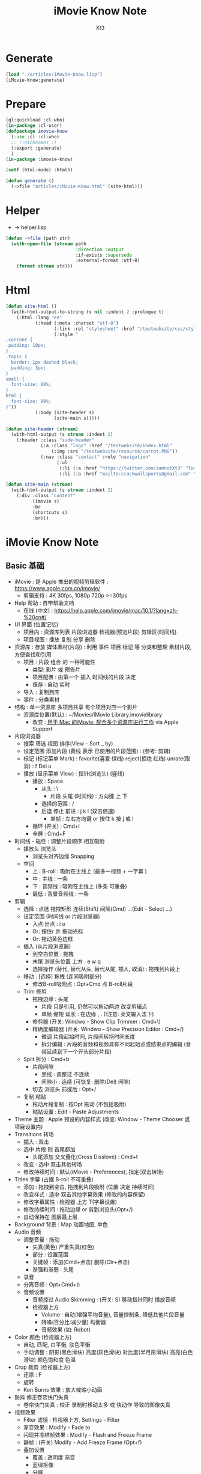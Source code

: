#+TITLE: iMovie Know Note
#+AUTHOR: Xt3

* Generate
#+BEGIN_SRC lisp
(load "./articles/iMovie-Know.lisp")
(iMovie-Know:generate)
#+END_SRC
* Prepare
#+BEGIN_SRC lisp :tangle yes
(ql:quickload :cl-who)
(in-package :cl-user)
(defpackage imovie-know
  (:use :cl :cl-who)
  ;; (:nicknames :)
  (:export :generate)
  )
(in-package :imovie-know)

(setf (html-mode) :html5)

(defun generate ()
  (->file "articles/iMovie-Know.html" (site-html)))
#+END_SRC
* Helper
- -> helper.lisp
#+BEGIN_SRC lisp :tangle yes
(defun ->file (path str)
  (with-open-file (stream path
                          :direction :output
                          :if-exists :supersede
                          :external-format :utf-8)
    (format stream str)))
#+END_SRC
* Html
#+BEGIN_SRC lisp :tangle yes
(defun site-html ()
  (with-html-output-to-string (s nil :indent 2 :prologue t)
    (:html :lang "en"
           (:head (:meta :charset "utf-8")
                  (:link :rel "stylesheet" :href "/testwebsite/css/style.css")
                  (:style "
.content {
 padding: 10px;
}
.topic {
  border: 1px dashed black;
  padding: 3px;
}
small {
  font-size: 60%;
}
html {
  font-size: 90%;
}"))
           (:body (site-header s)
                  (site-main s)))))

(defun site-header (stream)
  (with-html-output (s stream :indent 2)
    (:header :class "side-header"
             (:a :class "logo" :href "/testwebsite/index.html"
                 (:img :src "/testwebsite/resource/carrot.PNG"))
             (:nav :class "contact" :role "navigation"
                   (:ul
                    (:li (:a :href "https://twitter.com/iamnotXt3" "Twitter"))
                    (:li (:a :href "mailto:crackwallsports@gmail.com" "Email")))))))

(defun site-main (stream)
  (with-html-output (s stream :indent 2)
    (:div :class "content"
          (imovie s)
          :br
          (shortcuts s)
          :br)))

#+END_SRC
* iMovie Know Note
** Basic 基础
- iMovie : 是 Apple 推出的视频剪辑软件 : https://www.apple.com.cn/imovie/
  - 剪辑支持 : 4K 30fps, 1080p 720p >=30fps
- Help 帮助 : 自带帮助文档
  - 在线 (中文) : https://help.apple.com/imovie/mac/10.1/?lang=zh-%20cn#/
- UI 界面 (位置记忆)
  - 项目内 : 资源库列表 片段浏览器 检视器(预览片段) 剪辑区(时间线)
  - 项目视图 : 播放 复制 分享 删除
- 资源库 : 存放 媒体素材(片段) : 利用 事件 项目 标记 等 分类和整理 素材片段, 方便查找和引用
  - 项目 : 片段 组合 的 一种可能性
    - 类型: 影片 或 预告片
    - 项目配置 : 由第一个 插入 时间线的片段 决定
    - 保存 : 自动 实时
  - 导入 : 复制到库
  - 事件 : 分类素材
- 结构 : 单一资源库 多项目共享 每个项目对应一个影片
  - 资源库位置(默认) : ~/Movies/iMovie Library.imovielibrary
    - 改变 : [[https://support.apple.com/kb/PH22822?locale=en_US&viewlocale=zh_CN][用于 Mac 的iMovie: 配合多个资源库进行工作]] via Apple Support
- 片段浏览器
  - 搜索 筛选 视图 排序(View - Sort _ by)
  - 设定范围 添加片段 (黄线 表示 已使用的片段范围) : (参考: 剪辑) 
  - 标记 (标记菜单 Mark) : favorite(喜爱 绿线) reject(拒绝 红线) unrate(取消) : f Del u
  - 播放 (显示菜单 View) : 指针(浏览头) (竖线)
    - 播放 : Space
      - 从头 : \
        - 片段 头尾 (时间线) : 方向键 上 下 
      - 选择的范围 : /
      - 后退 停止 前进 : j k l  (双击倍速) 
        - 单帧 : 左右方向键 or 按住 k 按 j 或 l
    - 循环 (开关) : Cmd+l 
    - 全屏 : Cmd+F
- 时间线 - 磁性 : 调整片段顺序 相互吸附
  - 播放头 浏览头
    - 浏览头对齐边缘 Snapping
  - 空间
    - 上 : B-roll : 吸附在主线上 (最多一视频 + 一字幕 )
    - 中 : 主线 : 一条
    - 下 : 音频线 : 吸附在主线上 (多条 可重叠)
    - 最低 : 背景音频线 : 一条
- 剪辑
  - 选择 : 点选 拖拽矩形 连续(Shift) 间隔(Cmd) ...(Edit - Select ...)
  - 设定范围 (时间线 or 片段浏览器)
    - 入点 出点 : i o
    - Or: 按住r 并 拖动光标
    - Or: 拖动黄色边框
  - 插入 (从片段浏览器)
    - 到空白位置 : 拖拽
    - 末尾 浏览头位置 上方 : e w q
    - 选择操作 (替代, 替代从头, 替代从尾, 插入, 取消) : 拖拽到片段上
  - 移动 : [选择] 拖拽 (连同吸附部分)
    - 修改B-roll吸附点 : Opt+Cmd 点 B-roll片段
  - Trim 修剪
    - 拖拽边缘 : 头尾
      - 片段 只是引用, 仍然可以拖动两边 改变剪辑点
      - 单帧 缩短 延长 : 在边缘 , . (!注意: 英文输入法下) 
    - 修剪器 (开关: Windwo - Show Clip Trimmer : Cmd+\)
    - 精确度编辑器 (开关: Windwo - Show Precision Editor : Cmd+/)
      - 微调 片段起始时间, 片段间转场时间长度
      - 拆分编辑 : 片段的音频和视频具有不同起始点或结束点的编辑 (音频延续到下一个开头部分片段)
  - Split 拆分 : Cmd+b
    - 片段间隙
      - 黑线 : 调整过 不连续
      - 间隙小 : 连续 (可恢复: 删除(Del) 间隙)
    - 切去 浏览头 前或后 : Opt+/
  - 复制 粘贴
    - 拖动片段复制 : 按Opt 拖动 (不包括吸附)
    - 粘贴设置 : Edit - Paste Adjustments
- Theme 主题 : Apple 预设的内容样式 (改变: Window - Theme Chooser 或 项目设置内)
- Transitions 转场
  - 插入 : 双击
  - 选中 片段 则 首尾都加
    - 头尾添加 交叉叠化(Cross Disslove) : Cmd+t
  - 改变 : 选中 双击其他转场
  - 修改持续时间 : 默认(iMovie - Preferences), 指定(双击转场)
- Titles 字幕 (占据 B-roll 不可重叠)
  - 添加 : 拖拽到空白, 拖拽到片段吸附 (位置 决定 持续时间)
  - 改变样式 : 选中 双击其他字幕效果 (修改的内容保留)
  - 修改字幕属性 : 检视器 上方 T(字幕设置)
  - 修改持续时间 : 拖动边缘 or 剪到浏览头(Opt+/)
  - 自动保持在 图层最上层
- Background 背景 : Map 动画地图, 单色
- Audio 音频
  - 调整音量 : 拖动
    - 失真(黄色) 严重失真(红色)
    - 部分 : 设置范围
    - 关键帧 : 添加(Cmd+点击) 删除(Ctr+点击)
    - 渐强和渐弱 : 头尾
  - 录音
  - 分离音频 : Opt+Cmd+b
  - 音频设置
    - 音频掠过 Audio Skimming : (开关: S) 移动指针同时 播放音频
    - 检视器上方
      - Volume : 自动(增强平均音量), 音量控制条, 降低其他片段音量
      - 降噪(百分比:减少量) 均衡器
      - 音频效果 (如: Robot)
- Color 颜色 (检视器上方)
  - 自动, 匹配, 白平衡, 肤色平衡
  - 手动调整 : 阴影(黑色滑块) 亮度(灰色滑块) 对比度(半月形滑块) 高亮(白色滑块) 颜色饱和度 色温
- Crop 裁剪 (检视器上方)
  - 还原 : F
  - 旋转
  - Ken Burns 效果 : 放大或缩小动画
- 防抖 修正卷帘快门失真
  - 卷帘快门失真 : 校正 录制时移动太多 或 快动作 导致的图像失真
- 视频效果
  - Filter 滤镜 : 检视器上方, Settings - Filter
  - 渐变效果 : Modify - Fade to
  - 闪现并冻结帧效果 : Modify - Flash and Freeze Frame
  - 静帧 : (开关) Modify - Add Freeze Frame (Opt+f)
  - 叠加设置
    - 覆盖 : 透明度 渐变
    - 蓝绿抠像
    - 分屏
- Speed 速度 (检视器上方)
  - 加减速 (兔子和乌龟) : 保留高音 (减速将调低音频的音高 加速将调高音高 声音失真)
  - 倒转
  - 即时重放或倒回效果 : Modify - Instant Replay, Rewind
- Info 信息
  - 显示 片段等 信息
  - 修改 持续时间
- 分享 导出



#+BEGIN_SRC lisp :tangle yes
(defun iMovie (stream)
  (with-html-output (stream nil :indent 2)
    (:div :class "topic" "iMovie"
          (:small "关键字: " "iMovie")
          (:pre
           "
- iMovie : 是 Apple 推出的视频剪辑软件 : https://www.apple.com.cn/imovie/
  - 剪辑支持 : 4K 30fps, 1080p 720p >=30fps
- Help 帮助 : 自带帮助文档
  - 在线 (中文) : https://help.apple.com/imovie/mac/10.1/?lang=zh-%20cn#/
- UI 界面 (位置记忆)
  - 项目内 : 资源库列表 片段浏览器 检视器(预览片段) 剪辑区(时间线)
  - 项目视图 : 播放 复制 分享 删除
- 资源库 : 存放 媒体素材(片段) : 利用 事件 项目 标记 等 分类和整理 素材片段, 方便查找和引用
  - 项目 : 片段 组合 的 一种可能性
    - 类型: 影片 或 预告片
    - 项目配置 : 由第一个 插入 时间线的片段 决定
    - 保存 : 自动 实时
  - 导入 : 复制到库
  - 事件 : 分类素材
- 结构 : 单一资源库 多项目共享 每个项目对应一个影片
  - 资源库位置(默认) : ~~/Movies/iMovie Library.imovielibrary
    - 改变 : [[https://support.apple.com/kb/PH22822?locale=en_US&viewlocale=zh_CN][用于 Mac 的iMovie: 配合多个资源库进行工作]] via Apple Support
- 片段浏览器
  - 搜索 筛选 视图 排序(View - Sort _ by)
  - 设定范围 添加片段 (黄线 表示 已使用的片段范围) : (参考: 剪辑) 
  - 标记 (标记菜单 Mark) : favorite(喜爱 绿线) reject(拒绝 红线) unrate(取消) : f Del u
  - 播放 (显示菜单 View) : 指针(浏览头) (竖线)
    - 播放 : Space
      - 从头 : \
        - 片段 头尾 (时间线) : 方向键 上 下 
      - 选择的范围 : /
      - 后退 停止 前进 : j k l  (双击倍速) 
        - 单帧 : 左右方向键 or 按住 k 按 j 或 l
    - 循环 (开关) : Cmd+l 
    - 全屏 : Cmd+F
- 时间线 - 磁性 : 调整片段顺序 相互吸附
  - 播放头 浏览头
    - 浏览头对齐边缘 Snapping
  - 空间
    - 上 : B-roll : 吸附在主线上 (最多一视频 + 一字幕 )
    - 中 : 主线 : 一条
    - 下 : 音频线 : 吸附在主线上 (多条 可重叠)
    - 最低 : 背景音频线 : 一条
- 剪辑
  - 选择 : 点选 拖拽矩形 连续(Shift) 间隔(Cmd) ...(Edit - Select ...)
  - 设定范围 (时间线 or 片段浏览器)
    - 入点 出点 : i o
    - Or: 按住r 并 拖动光标
    - Or: 拖动黄色边框
  - 插入 (从片段浏览器)
    - 到空白位置 : 拖拽
    - 末尾 浏览头位置 上方 : e w q
    - 选择操作 (替代, 替代从头, 替代从尾, 插入, 取消) : 拖拽到片段上
  - 移动 : [选择] 拖拽 (连同吸附部分)
    - 修改B-roll吸附点 : Opt+Cmd 点 B-roll片段
  - Trim 修剪
    - 拖拽边缘 : 头尾
      - 片段 只是引用, 仍然可以拖动两边 改变剪辑点
      - 单帧 缩短 延长 : 在边缘 , . (!注意: 英文输入法下) 
    - 修剪器 (开关: Windwo - Show Clip Trimmer : Cmd+\)
    - 精确度编辑器 (开关: Windwo - Show Precision Editor : Cmd+/)
      - 微调 片段起始时间, 片段间转场时间长度
      - 拆分编辑 : 片段的音频和视频具有不同起始点或结束点的编辑 (音频延续到下一个开头部分片段)
  - Split 拆分 : Cmd+b
    - 片段间隙
      - 黑线 : 调整过 不连续
      - 间隙小 : 连续 (可恢复: 删除(Del) 间隙)
    - 切去 浏览头 前或后 : Opt+/
  - 复制 粘贴
    - 拖动片段复制 : 按Opt 拖动 (不包括吸附)
    - 粘贴设置 : Edit - Paste Adjustments
- Theme 主题 : Apple 预设的内容样式 (改变: Window - Theme Chooser 或 项目设置内)
- Transitions 转场
  - 插入 : 双击
  - 选中 片段 则 首尾都加
    - 头尾添加 交叉叠化(Cross Disslove) : Cmd+t
  - 改变 : 选中 双击其他转场
  - 修改持续时间 : 默认(iMovie - Preferences), 指定(双击转场)
- Titles 字幕 (占据 B-roll 不可重叠)
  - 添加 : 拖拽到空白, 拖拽到片段吸附 (位置 决定 持续时间)
  - 改变样式 : 选中 双击其他字幕效果 (修改的内容保留)
  - 修改字幕属性 : 检视器 上方 T(字幕设置)
  - 修改持续时间 : 拖动边缘 or 剪到浏览头(Opt+/)
  - 自动保持在 图层最上层
- Background 背景 : Map 动画地图, 单色
- Audio 音频
  - 调整音量 : 拖动
    - 失真(黄色) 严重失真(红色)
    - 部分 : 设置范围
    - 关键帧 : 添加(Cmd+点击) 删除(Ctr+点击)
    - 渐强和渐弱 : 头尾
  - 录音
  - 分离音频 : Opt+Cmd+b
  - 音频设置
    - 音频掠过 Audio Skimming : (开关: S) 移动指针同时 播放音频
    - 检视器上方
      - Volume : 自动(增强平均音量), 音量控制条, 降低其他片段音量
      - 降噪(百分比:减少量) 均衡器
      - 音频效果 (如: Robot)
- Color 颜色 (检视器上方)
  - 自动, 匹配, 白平衡, 肤色平衡
  - 手动调整 : 阴影(黑色滑块) 亮度(灰色滑块) 对比度(半月形滑块) 高亮(白色滑块) 颜色饱和度 色温
- Crop 裁剪 (检视器上方)
  - 还原 : F
  - 旋转
  - Ken Burns 效果 : 放大或缩小动画
- 防抖 修正卷帘快门失真
  - 卷帘快门失真 : 校正 录制时移动太多 或 快动作 导致的图像失真
- 视频效果
  - Filter 滤镜 : 检视器上方, Settings - Filter
  - 渐变效果 : Modify - Fade to
  - 闪现并冻结帧效果 : Modify - Flash and Freeze Frame
  - 静帧 : (开关) Modify - Add Freeze Frame (Opt+f)
  - 叠加设置
    - 覆盖 : 透明度 渐变
    - 蓝绿抠像
    - 分屏
    - 画中画
- Speed 速度 (检视器上方)
  - 加减速 (兔子和乌龟) : 保留高音 (减速将调低音频的音高 加速将调高音高 声音失真)
  - 倒转
  - 即时重放或倒回效果 : Modify - Instant Replay, Rewind
- Info 信息
  - 显示 片段等 信息
  - 修改 持续时间
- 分享 导出
"
           ))))
#+END_SRC

** Shortcuts 快捷键
- 播放 : Space
  - 从头 : \
    - 片段 头尾 (时间线) : 方向键 上 下 
  - 选择的范围 : /
  - 后退 停止 前进 : j k l  (双击倍速) 
    - 单帧 : 左右方向键 or 按住 k 按 j 或 l
  - 循环 (开关) : Cmd+l 
  - 全屏 : Cmd+F
- 标记 (标记菜单 Mark) : favorite(喜爱 绿线) reject(拒绝 红线) unrate(取消) : f Del u
- 设定范围 (时间线 or 片段浏览器)
  - 入点 出点 : i o
  - Or: 按住r 并 拖动光标
  - Or: 拖动黄色边框
- 剪辑
  - 插入 (从片段浏览器) : 末尾 浏览头位置 上方 : e w q
  - 修改B-roll吸附点 : Opt+Cmd 点 B-roll片段
  - 修剪
    - 单帧 缩短 延长 : 在边缘 , . (!注意: 英文输入法下) 
    - 修剪器 (开关: Windwo - Show Clip Trimmer : Cmd+\)
    - 精确度编辑器 (开关: Windwo - Show Precision Editor : Cmd+/)
  - 拆分 : Cmd+b
    - 切去 浏览头 前或后 : Opt+/
  - 拖动片段复制 : 按Opt 拖动 (不包括吸附)
- 还原 重置 : F

#+BEGIN_SRC lisp :tangle yes
(defun shortcuts (stream)
  (with-html-output (s stream :indent 2)
    (:div :class "topic" "Shortcuts 快捷键"
          (:small "关键字: " "快捷键")
          (:pre
           "
- 播放 : Space
  - 从头 : \
    - 片段 头尾 (时间线) : 方向键 上 下 
  - 选择的范围 : /
  - 后退 停止 前进 : j k l  (双击倍速) 
    - 单帧 : 左右方向键 or 按住 k 按 j 或 l
  - 循环 (开关) : Cmd+l 
  - 全屏 : Cmd+F
- 标记 (标记菜单 Mark) : favorite(喜爱 绿线) reject(拒绝 红线) unrate(取消) : f Del u
- 设定范围 (时间线 or 片段浏览器)
  - 入点 出点 : i o
  - Or: 按住r 并 拖动光标
  - Or: 拖动黄色边框
- 剪辑
  - 插入 (从片段浏览器) : 末尾 浏览头位置 上方 : e w q
  - 修改B-roll吸附点 : Opt+Cmd 点 B-roll片段
  - 修剪
    - 单帧 缩短 延长 : 在边缘 , . (!注意: 英文输入法下) 
    - 修剪器 (开关: Windwo - Show Clip Trimmer : Cmd+\)
    - 精确度编辑器 (开关: Windwo - Show Precision Editor : Cmd+/)
  - 拆分 : Cmd+b
    - 切去 浏览头 前或后 : Opt+/
  - 拖动片段复制 : 按Opt 拖动 (不包括吸附)
- 还原 重置 : F
"))))
#+END_SRC

